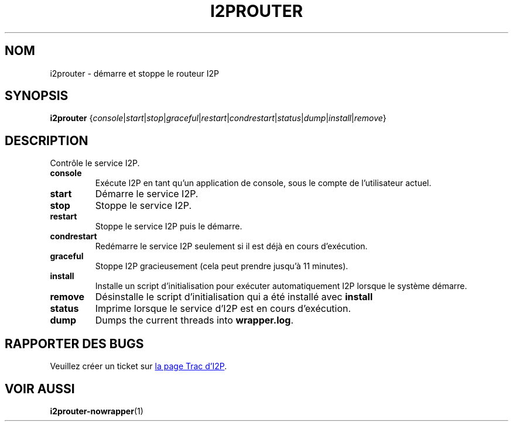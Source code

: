 .\"*******************************************************************
.\"
.\" This file was generated with po4a. Translate the source file.
.\"
.\"*******************************************************************
.TH I2PROUTER 1 "26 janvier 2017" "" I2P

.SH NOM
i2prouter \- démarre et stoppe le routeur I2P

.SH SYNOPSIS
\fBi2prouter\fP
{\fIconsole\fP|\fIstart\fP|\fIstop\fP|\fIgraceful\fP|\fIrestart\fP|\fIcondrestart\fP|\fIstatus\fP|\fIdump\fP|\fIinstall\fP|\fIremove\fP}
.br

.SH DESCRIPTION
Contrôle le service I2P.

.IP \fBconsole\fP
Exécute I2P en tant qu'un application de console, sous le compte de
l'utilisateur actuel.

.IP \fBstart\fP
Démarre le service I2P.

.IP \fBstop\fP
Stoppe le service I2P.

.IP \fBrestart\fP
Stoppe le service I2P puis le démarre.

.IP \fBcondrestart\fP
Redémarre le service I2P seulement si il est déjà en cours d'exécution.

.IP \fBgraceful\fP
Stoppe I2P gracieusement (cela peut prendre jusqu'à 11 minutes).

.IP \fBinstall\fP
Installe un script d'initialisation pour exécuter automatiquement I2P
lorsque le système démarre.

.IP \fBremove\fP
Désinstalle le script d'initialisation qui a été installé avec \fBinstall\fP

.IP \fBstatus\fP
Imprime lorsque le service d'I2P est en cours d'exécution.

.IP \fBdump\fP
Dumps the current threads into \fBwrapper.log\fP.

.SH "RAPPORTER DES BUGS"
Veuillez créer un ticket sur
.UR https://trac.i2p2.de/
la page Trac d'I2P
.UE .

.SH "VOIR AUSSI"
\fBi2prouter\-nowrapper\fP(1)
